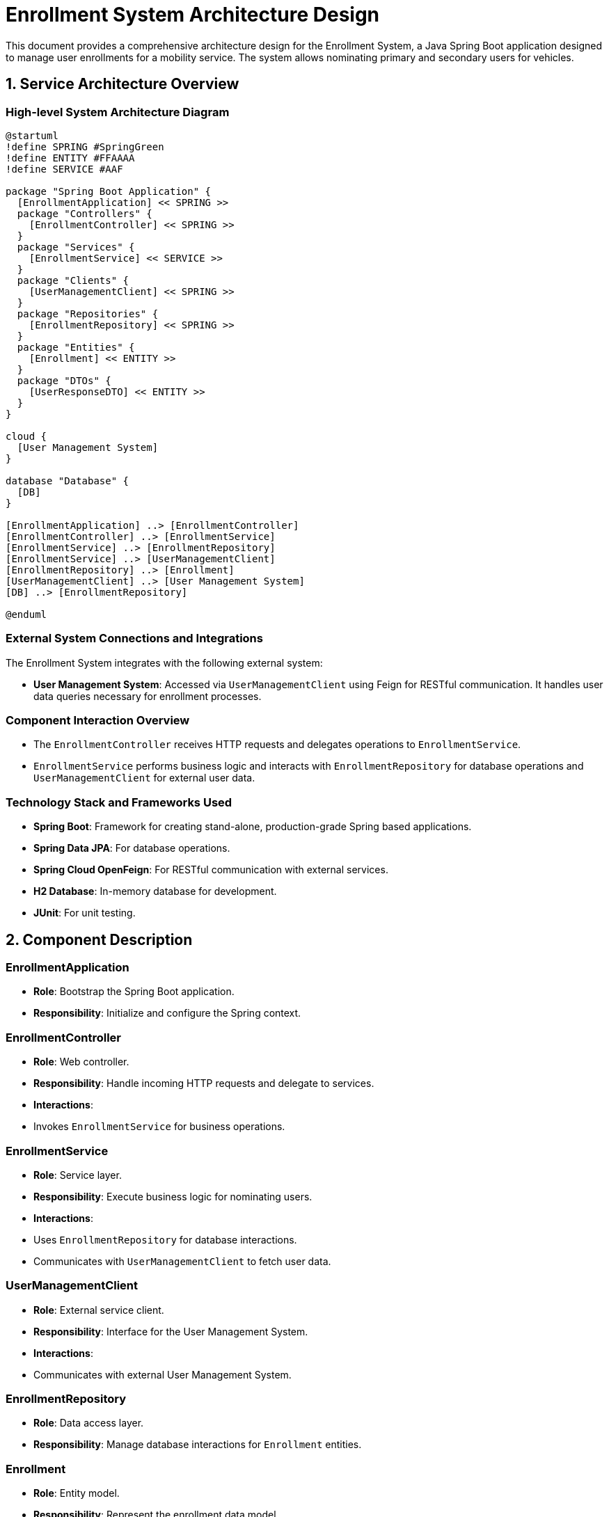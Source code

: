 = Enrollment System Architecture Design

This document provides a comprehensive architecture design for the Enrollment System, a Java Spring Boot application designed to manage user enrollments for a mobility service. The system allows nominating primary and secondary users for vehicles.

== 1. Service Architecture Overview

=== High-level System Architecture Diagram

[plantuml, diagram-arch, png]
----
@startuml
!define SPRING #SpringGreen
!define ENTITY #FFAAAA
!define SERVICE #AAF

package "Spring Boot Application" {
  [EnrollmentApplication] << SPRING >>
  package "Controllers" {
    [EnrollmentController] << SPRING >>
  }
  package "Services" {
    [EnrollmentService] << SERVICE >>
  }
  package "Clients" {
    [UserManagementClient] << SPRING >>
  }
  package "Repositories" {
    [EnrollmentRepository] << SPRING >>
  }
  package "Entities" {
    [Enrollment] << ENTITY >>
  }
  package "DTOs" {
    [UserResponseDTO] << ENTITY >>
  }
}

cloud {
  [User Management System]
}

database "Database" {
  [DB]
}

[EnrollmentApplication] ..> [EnrollmentController]
[EnrollmentController] ..> [EnrollmentService]
[EnrollmentService] ..> [EnrollmentRepository]
[EnrollmentService] ..> [UserManagementClient]
[EnrollmentRepository] ..> [Enrollment]
[UserManagementClient] ..> [User Management System]
[DB] ..> [EnrollmentRepository]

@enduml
----

=== External System Connections and Integrations

The Enrollment System integrates with the following external system:

- *User Management System*: Accessed via `UserManagementClient` using Feign for RESTful communication. It handles user data queries necessary for enrollment processes.

=== Component Interaction Overview

- The `EnrollmentController` receives HTTP requests and delegates operations to `EnrollmentService`.
- `EnrollmentService` performs business logic and interacts with `EnrollmentRepository` for database operations and `UserManagementClient` for external user data.

=== Technology Stack and Frameworks Used

- **Spring Boot**: Framework for creating stand-alone, production-grade Spring based applications.
- **Spring Data JPA**: For database operations.
- **Spring Cloud OpenFeign**: For RESTful communication with external services.
- **H2 Database**: In-memory database for development.
- **JUnit**: For unit testing.

== 2. Component Description

=== EnrollmentApplication

- **Role**: Bootstrap the Spring Boot application.
- **Responsibility**: Initialize and configure the Spring context.

=== EnrollmentController

- **Role**: Web controller.
- **Responsibility**: Handle incoming HTTP requests and delegate to services.
- **Interactions**:
  - Invokes `EnrollmentService` for business operations.

=== EnrollmentService

- **Role**: Service layer.
- **Responsibility**: Execute business logic for nominating users.
- **Interactions**:
  - Uses `EnrollmentRepository` for database interactions.
  - Communicates with `UserManagementClient` to fetch user data.

=== UserManagementClient

- **Role**: External service client.
- **Responsibility**: Interface for the User Management System.
- **Interactions**:
  - Communicates with external User Management System.

=== EnrollmentRepository

- **Role**: Data access layer.
- **Responsibility**: Manage database interactions for `Enrollment` entities.

=== Enrollment

- **Role**: Entity model.
- **Responsibility**: Represent the enrollment data model.

=== UserResponseDTO

- **Role**: Data Transfer Object.
- **Responsibility**: Structure for transferring user data.

== 3. Infrastructure Architecture

=== Deployment Architecture

- The application is containerized using Docker, facilitating deployment on Kubernetes for scaling and management.

=== Database Architecture

- Uses H2 in-memory database for development. For production, a transition to a robust SQL database like PostgreSQL is recommended.

=== Security Architecture

- Implements Spring Security for authentication and authorization.
- Uses JWT for secure stateless authentication.

=== Network Architecture

- Deployed within a VPC with restricted access controlled by security groups and network ACLs.

== 4. System Context

=== External Systems and Their Interfaces

- *User Management System*: Provides RESTful endpoints for user data retrieval, integrated via Feign clients.

=== Data Flow Between Systems

- Data flows from the User Management System to the Enrollment System through `UserManagementClient` to fetch necessary user details.

=== Authentication and Authorization Flows at System Level

- Utilizes OAuth2 for securing endpoints. The system verifies tokens against an authorization server to grant access based on roles and permissions.

This architecture design aims to provide a clear, scalable, and secure framework for the Enrollment System, ensuring robust operation and easy maintenance.